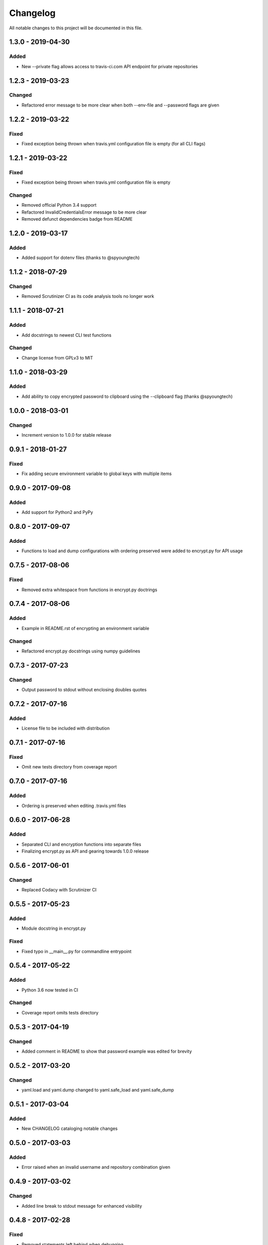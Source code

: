 #########
Changelog
#########

All notable changes to this project will be documented in this file.

1.3.0 - 2019-04-30
==================

Added
-----

-  New --private flag allows access to travis-ci.com API endpoint for private repositories


1.2.3 - 2019-03-23
==================

Changed
-------

-  Refactored error message to be more clear when both --env-file and --password flags are given


1.2.2 - 2019-03-22
==================

Fixed
-----

-  Fixed exception being thrown when travis.yml configuration file is empty (for all CLI flags)


1.2.1 - 2019-03-22
==================

Fixed
-----

-  Fixed exception being thrown when travis.yml configuration file is empty

Changed
-------

-  Removed official Python 3.4 support
-  Refactored InvalidCredentialsError message to be more clear
-  Removed defunct dependencies badge from README


1.2.0 - 2019-03-17
==================

Added
-----

-  Added support for dotenv files (thanks to @spyoungtech)


1.1.2 - 2018-07-29
==================

Changed
-------

-  Removed Scrutinizer CI as its code analysis tools no longer work


1.1.1 - 2018-07-21
==================

Added
-----

-  Add docstrings to newest CLI test functions

Changed
-------

-  Change license from GPLv3 to MIT


1.1.0 - 2018-03-29
==================

Added
-----

-  Add ability to copy encrypted password to clipboard using the --clipboard flag (thanks @spyoungtech)


1.0.0 - 2018-03-01
==================

Changed
-------

-  Increment version to 1.0.0 for stable release

0.9.1 - 2018-01-27
==================

Fixed
-----

-  Fix adding secure environment variable to global keys with multiple items


0.9.0 - 2017-09-08
==================

Added
-----

-  Add support for Python2 and PyPy

0.8.0 - 2017-09-07
==================

Added
-----

-  Functions to load and dump configurations with ordering preserved
   were added to encrypt.py for API usage

0.7.5 - 2017-08-06
==================

Fixed
-----

-  Removed extra whitespace from functions in encrypt.py doctrings

0.7.4 - 2017-08-06
==================

Added
-----

-  Example in README.rst of encrypting an environment variable

Changed
-------

-  Refactored encrypt.py docstrings using numpy guidelines

0.7.3 - 2017-07-23
==================

Changed
-------

-  Output password to stdout without enclosing doubles quotes

0.7.2 - 2017-07-16
==================

Added
-----

-  License file to be included with distribution

0.7.1 - 2017-07-16
==================

Fixed
-----

-  Omit new tests directory from coverage report

0.7.0 - 2017-07-16
==================

Added
-----

-  Ordering is preserved when editing .travis.yml files

0.6.0 - 2017-06-28
==================

Added
-----

-  Separated CLI and encryption functions into separate files
-  Finalizing encrypt.py as API and gearing towards 1.0.0 release

0.5.6 - 2017-06-01
==================

Changed
-------

-  Replaced Codacy with Scrutinizer CI

0.5.5 - 2017-05-23
==================

Added
-----

-  Module docstring in encrypt.py

Fixed
-----

-  Fixed typo in __main__.py for commandline entrypoint

0.5.4 - 2017-05-22
==================

Added
-----

-  Python 3.6 now tested in CI

Changed
-------

-   Coverage report omits tests directory

0.5.3 - 2017-04-19
==================

Changed
-------

-  Added comment in README to show that password example was edited for brevity

0.5.2 - 2017-03-20
==================

Changed
-------

-  yaml.load and yaml.dump changed to yaml.safe_load and yaml.safe_dump

0.5.1 - 2017-03-04
==================

Added
-----

-  New CHANGELOG cataloging notable changes

0.5.0 - 2017-03-03
==================

Added
-----

-  Error raised when an invalid username and repository combination given

0.4.9 - 2017-03-02
==================

Changed
-------

-  Added line break to stdout message for enhanced visibility

0.4.8 - 2017-02-28
==================

Fixed
-----

-  Removed statements left behind when debugging

0.4.7 - 2017-02-28
==================

Fixed
-----

-  Resolved issue with some public keys being sent from Travis in improper DER format

0.4.6 - 2017-01-25
==================

Changed
-------

-  Removed unclear wording from stdout message

0.4.5 - 2017-01-23
==================

Changed
-------

-  Command line argument changed from FILE to PATH to be more precise that a path is needed

0.4.4 - 2017-01-22
==================

Changed
-------

-  Stdout message now more explicit on what to add to .travis.yml

0.4.3 - 2017-01-21
==================

Fixed
-----

-  Resolved ASCII decode issue

0.4.2 - 2017-01-20
==================

Changed
-------

-  Line breaks added to stdout message for increased visibility

0.4.1 - 2017-01-20
==================

Changed
-------

-  ASCII decoded passwords now used instead of binary

0.4.0 - 2017-01-20
==================

Added
-----

-  Encrypted passwords now print to stdout by default

0.3.0 - 2016-09-20
==================

Added
-----

-  Ability to encrypt environment variables

0.2.0 - 2016-09-13
==================

Fixed
-----

-  Resolved YAML load and dump issues

0.1.0 - 2016-09-12
==================

Added
-----

-  Ability to add encrypted passwords to empty travis configuration files
